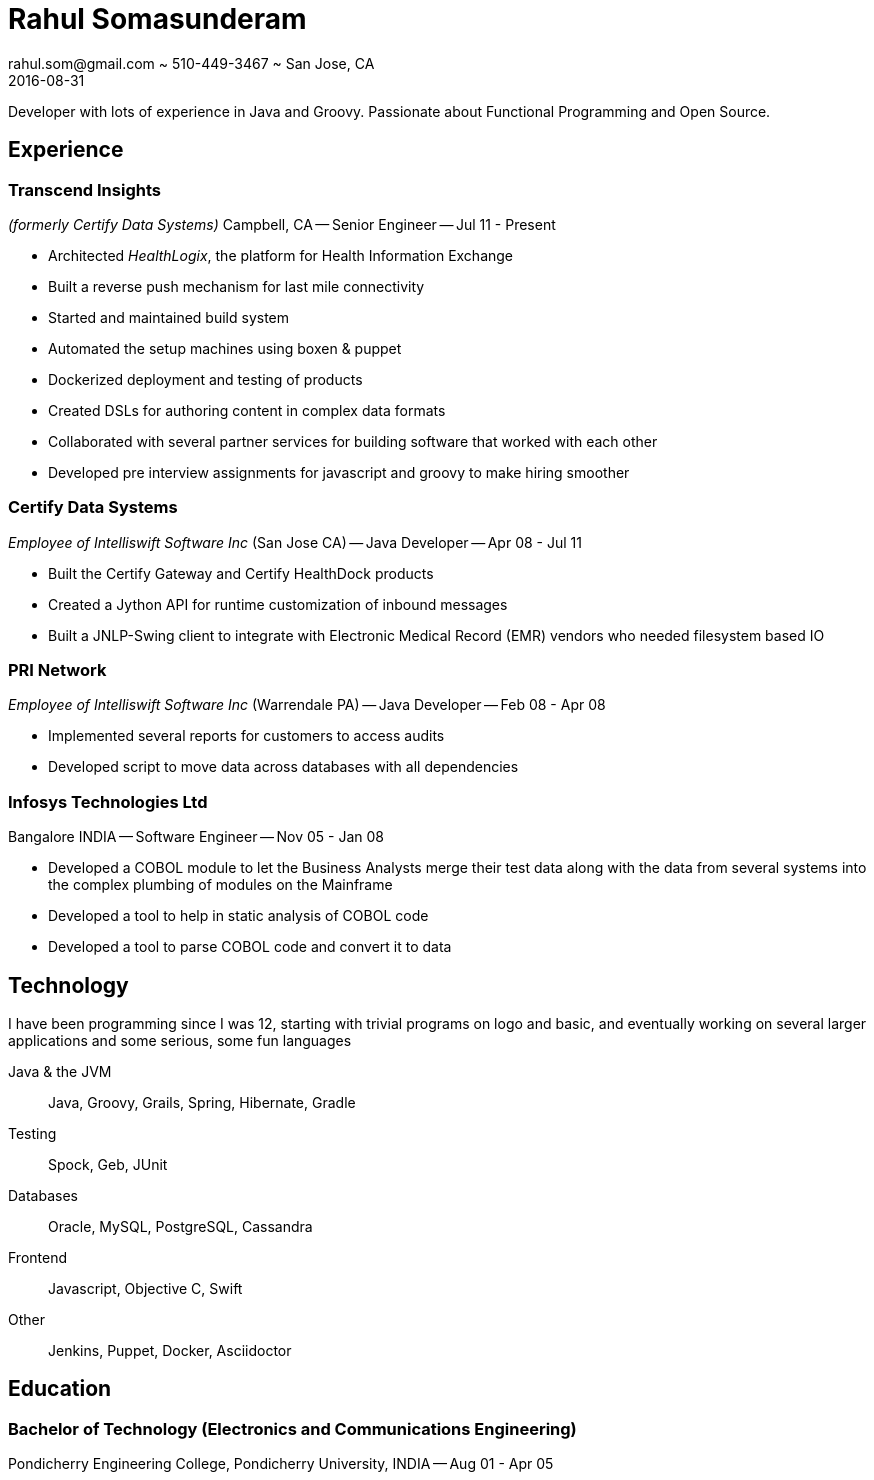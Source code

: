 = Rahul Somasunderam
rahul.som@gmail.com ~ 510-449-3467 ~ San Jose, CA
2016-08-31
:sectnums!:
:notoc:
:nofooter:
:jbake-type: page
:jbake-status: published

Developer with lots of experience in Java and Groovy.
Passionate about Functional Programming and Open Source.

== Experience

=== Transcend Insights

_(formerly Certify Data Systems)_ Campbell, CA --
Senior Engineer --
Jul 11 - Present

* Architected _HealthLogix_, the platform for Health Information Exchange
* Built a reverse push mechanism for last mile connectivity
* Started and maintained build system
* Automated the setup machines using boxen & puppet
* Dockerized deployment and testing of products
* Created DSLs for authoring content in complex data formats
* Collaborated with several partner services for building software that worked with each other
* Developed pre interview assignments for javascript and groovy to make hiring smoother

=== Certify Data Systems

_Employee of Intelliswift Software Inc_ (San Jose CA) --
Java Developer --
Apr 08 - Jul 11

* Built the Certify Gateway and Certify HealthDock products
* Created a Jython API for runtime customization of inbound messages
* Built a JNLP-Swing client to integrate with Electronic Medical Record (EMR) vendors who needed filesystem based IO

=== PRI Network

_Employee of Intelliswift Software Inc_ (Warrendale PA) --
Java Developer --
Feb 08 - Apr 08

* Implemented several reports for customers to access audits
* Developed script to move data across databases with all dependencies

=== Infosys Technologies Ltd

Bangalore INDIA --
Software Engineer --
Nov 05 - Jan 08

* Developed a COBOL module to let the Business Analysts merge their test data along with the data from several systems into the complex plumbing of modules on the Mainframe
* Developed a tool to help in static analysis of COBOL code
* Developed a tool to parse COBOL code and convert it to data

== Technology

I have been programming since I was 12, starting with trivial programs on logo and basic, and eventually working on several larger applications and some serious, some fun languages

Java & the JVM::
  Java, Groovy, Grails, Spring, Hibernate, Gradle
Testing::
  Spock, Geb, JUnit
Databases::
  Oracle, MySQL, PostgreSQL, Cassandra
Frontend::
  Javascript, Objective C, Swift
Other::
  Jenkins, Puppet, Docker, Asciidoctor

== Education

=== Bachelor of Technology (Electronics and Communications Engineering)

Pondicherry Engineering College, Pondicherry University, INDIA --
Aug 01 - Apr 05
